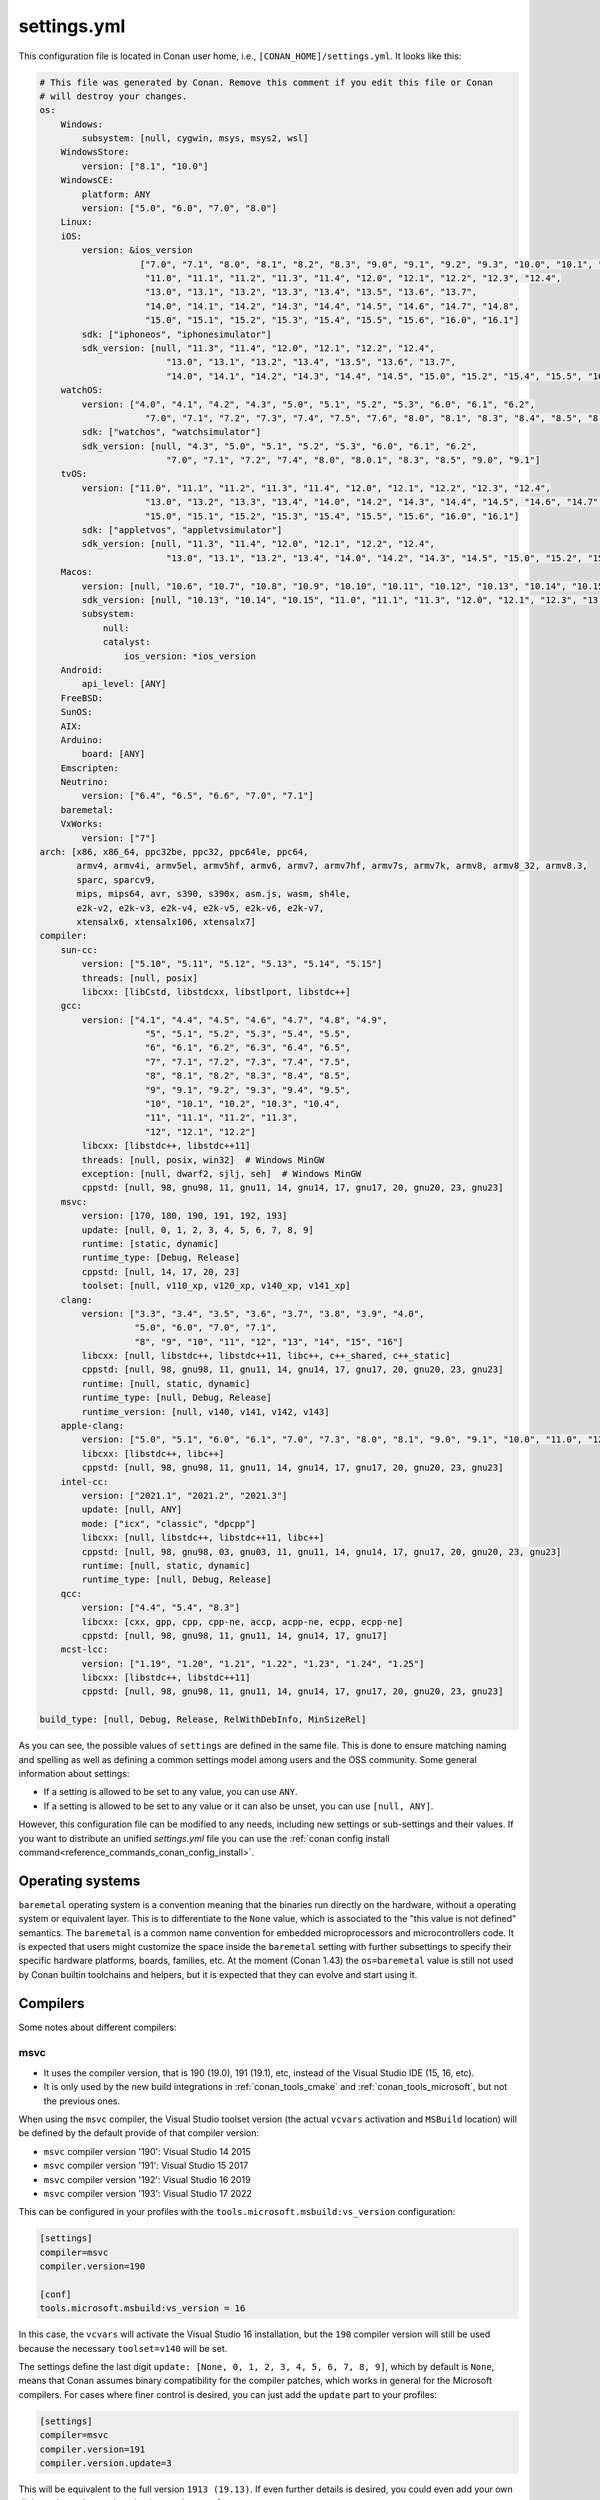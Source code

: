.. _reference_config_files_settings_yml:

settings.yml
============

This configuration file is located in Conan user home, i.e., ``[CONAN_HOME]/settings.yml``.
It looks like this:

.. code-block:: yaml

    # This file was generated by Conan. Remove this comment if you edit this file or Conan
    # will destroy your changes.
    os:
        Windows:
            subsystem: [null, cygwin, msys, msys2, wsl]
        WindowsStore:
            version: ["8.1", "10.0"]
        WindowsCE:
            platform: ANY
            version: ["5.0", "6.0", "7.0", "8.0"]
        Linux:
        iOS:
            version: &ios_version
                       ["7.0", "7.1", "8.0", "8.1", "8.2", "8.3", "9.0", "9.1", "9.2", "9.3", "10.0", "10.1", "10.2", "10.3",
                        "11.0", "11.1", "11.2", "11.3", "11.4", "12.0", "12.1", "12.2", "12.3", "12.4",
                        "13.0", "13.1", "13.2", "13.3", "13.4", "13.5", "13.6", "13.7",
                        "14.0", "14.1", "14.2", "14.3", "14.4", "14.5", "14.6", "14.7", "14.8",
                        "15.0", "15.1", "15.2", "15.3", "15.4", "15.5", "15.6", "16.0", "16.1"]
            sdk: ["iphoneos", "iphonesimulator"]
            sdk_version: [null, "11.3", "11.4", "12.0", "12.1", "12.2", "12.4",
                            "13.0", "13.1", "13.2", "13.4", "13.5", "13.6", "13.7",
                            "14.0", "14.1", "14.2", "14.3", "14.4", "14.5", "15.0", "15.2", "15.4", "15.5", "16.0", "16.1"]
        watchOS:
            version: ["4.0", "4.1", "4.2", "4.3", "5.0", "5.1", "5.2", "5.3", "6.0", "6.1", "6.2",
                        "7.0", "7.1", "7.2", "7.3", "7.4", "7.5", "7.6", "8.0", "8.1", "8.3", "8.4", "8.5", "8.6", "8.7", "9.0", "9.1"]
            sdk: ["watchos", "watchsimulator"]
            sdk_version: [null, "4.3", "5.0", "5.1", "5.2", "5.3", "6.0", "6.1", "6.2",
                            "7.0", "7.1", "7.2", "7.4", "8.0", "8.0.1", "8.3", "8.5", "9.0", "9.1"]
        tvOS:
            version: ["11.0", "11.1", "11.2", "11.3", "11.4", "12.0", "12.1", "12.2", "12.3", "12.4",
                        "13.0", "13.2", "13.3", "13.4", "14.0", "14.2", "14.3", "14.4", "14.5", "14.6", "14.7",
                        "15.0", "15.1", "15.2", "15.3", "15.4", "15.5", "15.6", "16.0", "16.1"]
            sdk: ["appletvos", "appletvsimulator"]
            sdk_version: [null, "11.3", "11.4", "12.0", "12.1", "12.2", "12.4",
                            "13.0", "13.1", "13.2", "13.4", "14.0", "14.2", "14.3", "14.5", "15.0", "15.2", "15.4", "16.0", "16.1"]
        Macos:
            version: [null, "10.6", "10.7", "10.8", "10.9", "10.10", "10.11", "10.12", "10.13", "10.14", "10.15", "11.0", "12.0", "13.0"]
            sdk_version: [null, "10.13", "10.14", "10.15", "11.0", "11.1", "11.3", "12.0", "12.1", "12.3", "13.0"]
            subsystem:
                null:
                catalyst:
                    ios_version: *ios_version
        Android:
            api_level: [ANY]
        FreeBSD:
        SunOS:
        AIX:
        Arduino:
            board: [ANY]
        Emscripten:
        Neutrino:
            version: ["6.4", "6.5", "6.6", "7.0", "7.1"]
        baremetal:
        VxWorks:
            version: ["7"]
    arch: [x86, x86_64, ppc32be, ppc32, ppc64le, ppc64,
           armv4, armv4i, armv5el, armv5hf, armv6, armv7, armv7hf, armv7s, armv7k, armv8, armv8_32, armv8.3,
           sparc, sparcv9,
           mips, mips64, avr, s390, s390x, asm.js, wasm, sh4le,
           e2k-v2, e2k-v3, e2k-v4, e2k-v5, e2k-v6, e2k-v7,
           xtensalx6, xtensalx106, xtensalx7]
    compiler:
        sun-cc:
            version: ["5.10", "5.11", "5.12", "5.13", "5.14", "5.15"]
            threads: [null, posix]
            libcxx: [libCstd, libstdcxx, libstlport, libstdc++]
        gcc:
            version: ["4.1", "4.4", "4.5", "4.6", "4.7", "4.8", "4.9",
                        "5", "5.1", "5.2", "5.3", "5.4", "5.5",
                        "6", "6.1", "6.2", "6.3", "6.4", "6.5",
                        "7", "7.1", "7.2", "7.3", "7.4", "7.5",
                        "8", "8.1", "8.2", "8.3", "8.4", "8.5",
                        "9", "9.1", "9.2", "9.3", "9.4", "9.5",
                        "10", "10.1", "10.2", "10.3", "10.4",
                        "11", "11.1", "11.2", "11.3",
                        "12", "12.1", "12.2"]
            libcxx: [libstdc++, libstdc++11]
            threads: [null, posix, win32]  # Windows MinGW
            exception: [null, dwarf2, sjlj, seh]  # Windows MinGW
            cppstd: [null, 98, gnu98, 11, gnu11, 14, gnu14, 17, gnu17, 20, gnu20, 23, gnu23]
        msvc:
            version: [170, 180, 190, 191, 192, 193]
            update: [null, 0, 1, 2, 3, 4, 5, 6, 7, 8, 9]
            runtime: [static, dynamic]
            runtime_type: [Debug, Release]
            cppstd: [null, 14, 17, 20, 23]
            toolset: [null, v110_xp, v120_xp, v140_xp, v141_xp]
        clang:
            version: ["3.3", "3.4", "3.5", "3.6", "3.7", "3.8", "3.9", "4.0",
                      "5.0", "6.0", "7.0", "7.1",
                      "8", "9", "10", "11", "12", "13", "14", "15", "16"]
            libcxx: [null, libstdc++, libstdc++11, libc++, c++_shared, c++_static]
            cppstd: [null, 98, gnu98, 11, gnu11, 14, gnu14, 17, gnu17, 20, gnu20, 23, gnu23]
            runtime: [null, static, dynamic]
            runtime_type: [null, Debug, Release]
            runtime_version: [null, v140, v141, v142, v143]
        apple-clang:
            version: ["5.0", "5.1", "6.0", "6.1", "7.0", "7.3", "8.0", "8.1", "9.0", "9.1", "10.0", "11.0", "12.0", "13", "13.0", "13.1", "14", "14.0"]
            libcxx: [libstdc++, libc++]
            cppstd: [null, 98, gnu98, 11, gnu11, 14, gnu14, 17, gnu17, 20, gnu20, 23, gnu23]
        intel-cc:
            version: ["2021.1", "2021.2", "2021.3"]
            update: [null, ANY]
            mode: ["icx", "classic", "dpcpp"]
            libcxx: [null, libstdc++, libstdc++11, libc++]
            cppstd: [null, 98, gnu98, 03, gnu03, 11, gnu11, 14, gnu14, 17, gnu17, 20, gnu20, 23, gnu23]
            runtime: [null, static, dynamic]
            runtime_type: [null, Debug, Release]
        qcc:
            version: ["4.4", "5.4", "8.3"]
            libcxx: [cxx, gpp, cpp, cpp-ne, accp, acpp-ne, ecpp, ecpp-ne]
            cppstd: [null, 98, gnu98, 11, gnu11, 14, gnu14, 17, gnu17]
        mcst-lcc:
            version: ["1.19", "1.20", "1.21", "1.22", "1.23", "1.24", "1.25"]
            libcxx: [libstdc++, libstdc++11]
            cppstd: [null, 98, gnu98, 11, gnu11, 14, gnu14, 17, gnu17, 20, gnu20, 23, gnu23]

    build_type: [null, Debug, Release, RelWithDebInfo, MinSizeRel]


As you can see, the possible values of ``settings`` are defined in the same file. This is done to ensure matching naming and
spelling as well as defining a common settings model among users and the OSS community. Some general information about settings:

* If a setting is allowed to be set to any value, you can use ``ANY``.
* If a setting is allowed to be set to any value or it can also be unset, you can use ``[null, ANY]``.

However, this configuration file can be modified to any needs, including new settings or sub-settings and their values. If you want
to distribute an unified *settings.yml* file you can use the :ref:`conan config install command<reference_commands_conan_config_install>`.

.. seealso::

    - :ref:`creating_packages_configure_options_settings`


Operating systems
-----------------

``baremetal`` operating system is a convention meaning that the binaries run directly
on the hardware, without a operating system or equivalent layer. This is to differentiate to the ``None`` value,
which is associated to the "this value is not defined" semantics. The ``baremetal`` is a common name convention for
embedded microprocessors and microcontrollers code. It is expected that users might customize the space inside the
``baremetal`` setting with further subsettings to specify their specific hardware platforms, boards, families, etc.
At the moment (Conan 1.43) the ``os=baremetal`` value is still not used by Conan builtin toolchains and helpers,
but it is expected that they can evolve and start using it.


Compilers
---------

Some notes about different compilers:

msvc
++++

- It uses the compiler version, that is 190 (19.0), 191 (19.1), etc, instead of the Visual Studio IDE (15, 16, etc).
- It is only used by the new build integrations in :ref:`conan_tools_cmake` and :ref:`conan_tools_microsoft`,
  but not the previous ones.

When using the ``msvc`` compiler, the Visual Studio toolset version (the actual ``vcvars`` activation
and ``MSBuild`` location) will be defined by the default provide of that compiler version:

- ``msvc`` compiler version '190': Visual Studio 14 2015
- ``msvc`` compiler version '191': Visual Studio 15 2017
- ``msvc`` compiler version '192': Visual Studio 16 2019
- ``msvc`` compiler version '193': Visual Studio 17 2022

This can be configured in your profiles with the ``tools.microsoft.msbuild:vs_version`` configuration:

.. code-block:: text

    [settings]
    compiler=msvc
    compiler.version=190

    [conf]
    tools.microsoft.msbuild:vs_version = 16


In this case, the ``vcvars`` will activate the Visual Studio 16 installation, but the ``190`` compiler version will still be used
because the necessary ``toolset=v140`` will be set.

The settings define the last digit ``update: [None, 0, 1, 2, 3, 4, 5, 6, 7, 8, 9]``, which by default is ``None``, means that Conan
assumes binary compatibility for the compiler patches, which works in general for the Microsoft compilers. For cases where finer
control is desired, you can just add the ``update`` part to your profiles:

.. code-block:: text

    [settings]
    compiler=msvc
    compiler.version=191
    compiler.version.update=3


This will be equivalent to the full version ``1913 (19.13)``. If even further details is desired, you could even add your own digits
to the ``update`` subsetting in ``settings.yml``.


intel-cc
++++++++

This compiler is a new, **experimental** one, aimed to handle the new Intel oneAPI DPC++/C++/Classic compilers.
Instead of having *n* different compilers, you have 3 different **modes** of working:

* ``icx`` for Intel oneAPI C++.
* ``dpcpp`` for Intel oneAPI DPC++.
* ``classic`` for Intel C++ Classic ones.

Besides that, Intel releases some versions with revisions numbers so the ``update`` field it's supposed to be any
possible minor number for the Intel compiler version used, e.g, ``compiler.version=2021.1`` and
``compiler.update=311`` mean Intel version is ``2021.1.311``.


Architectures
-------------

Here you can find a brief explanation of each of the architectures defined as ``arch``, ``arch_build`` and ``arch_target`` settings.

- **x86**: The popular 32 bit x86 architecture.
- **x86_64**: The popular 64 bit x64 architecture.
- **ppc64le**: The PowerPC 64 bit Big Endian architecture.
- **ppc32**: The PowerPC 32 bit architecture.
- **ppc64le**: The PowerPC 64 bit Little Endian architecture.
- **ppc64**: The PowerPC 64 bit Big Endian architecture.
- **armv5el**: The ARM 32 bit version 5 architecture, soft-float.
- **armv5hf**: The ARM 32 bit version 5 architecture, hard-float.
- **armv6**: The ARM 32 bit version 6 architecture.
- **armv7**: The ARM 32 bit version 7 architecture.
- **armv7hf**: The ARM 32 bit version 7 hard-float architecture.
- **armv7s**: The ARM 32 bit version 7 *swift* architecture mostly used in Apple's A6 and A6X chips on iPhone 5, iPhone 5C and iPad 4.
- **armv7k**: The ARM 32 bit version 7 *k* architecture mostly used in Apple's WatchOS.
- **armv8**: The ARM 64 bit and 32 bit compatible version 8 architecture. It covers only the ``aarch64`` instruction set.
- **armv8_32**: The ARM 32 bit version 8 architecture. It covers only the ``aarch32`` instruction set (a.k.a. ``ILP32``).
- **armv8.3**: The ARM 64 bit and 32 bit compatible version 8.3 architecture. Also known as ``arm64e``, it is used on the A12 chipset added
  in the latest iPhone models (XS/XS Max/XR).
- **sparc**: The SPARC (Scalable Processor Architecture) originally developed by Sun Microsystems.
- **sparcv9**: The SPARC version 9 architecture.
- **mips**: The 32 bit MIPS (Microprocessor without Interlocked Pipelined Stages) developed by MIPS Technologies (formerly MIPS Computer
  Systems).
- **mips64**: The 64 bit MIPS (Microprocessor without Interlocked Pipelined Stages) developed by MIPS Technologies (formerly MIPS Computer
  Systems).
- **avr**: The 8 bit AVR microcontroller architecture developed by Atmel (Microchip Technology).
- **s390**: The 32 bit address Enterprise Systems Architecture 390 from IBM.
- **s390x**: The 64 bit address Enterprise Systems Architecture 390 from IBM.
- **asm.js**: The subset of JavaScript that can be used as low-level target for compilers, not really a processor architecture, it's produced
  by Emscripten. Conan treats it as an architecture to align with build systems design (e.g. GNU auto tools and CMake).
- **wasm**: The Web Assembly, not really a processor architecture, but byte-code format for Web, it's produced by Emscripten. Conan treats it
  as an architecture to align with build systems design (e.g. GNU auto tools and CMake).
- **sh4le**: The Hitachi SH-4 SuperH architecture.
- **e2k-v2**: The Elbrus 2000 v2 512 bit VLIW (Very Long Instruction Word) architecture (Elbrus 2CM, Elbrus 2C+ CPUs) originally developed by MCST (Moscow Center of SPARC Technologies).
- **e2k-v3**: The Elbrus 2000 v3 512 bit VLIW (Very Long Instruction Word) architecture (Elbrus 2S, aka Elbrus 4C, CPU) originally developed by MCST (Moscow Center of SPARC Technologies).
- **e2k-v4**: The Elbrus 2000 v4 512 bit VLIW (Very Long Instruction Word) architecture (Elbrus 8C, Elbrus 8C1, Elbrus 1C+ and Elbrus 1CK CPUs) originally developed by MCST (Moscow Center of SPARC Technologies).
- **e2k-v5**: The Elbrus 2000 v5 512 bit VLIW (Very Long Instruction Word) architecture (Elbrus 8C2 ,aka Elbrus 8CB, CPU) originally developed by MCST (Moscow Center of SPARC Technologies).
- **e2k-v6**: The Elbrus 2000 v6 512 bit VLIW (Very Long Instruction Word) architecture (Elbrus 2C3, Elbrus 12C and Elbrus 16C CPUs) originally developed by MCST (Moscow Center of SPARC Technologies).
- **e2k-v7**: The Elbrus 2000 v7 512 bit VLIW (Very Long Instruction Word) architecture (Elbrus 32C CPU) originally developed by MCST (Moscow Center of SPARC Technologies).
- **xtensalx6**: Xtensa LX6 DPU for ESP32 microcontroller.
- **xtensalx106**: Xtensa LX6 DPU for ESP8266 microcontroller.
- **xtensalx7**: Xtensa LX7 DPU for ESP32-S2 and ESP32-S3 microcontrollers.


C++ standard libraries (aka compiler.libcxx)
--------------------------------------------

``compiler.libcxx`` sub-setting defines C++ standard libraries implementation to be used. The sub-setting applies only to certain compilers,
e.g. it applies to *clang*, *apple-clang* and *gcc*, but doesn't apply to *Visual Studio*.

- **libstdc++** (gcc, clang, apple-clang, sun-cc): `The GNU C++ Library <https://gcc.gnu.org/onlinedocs/libstdc++/>`__. NOTE that this implicitly
  defines **_GLIBCXX_USE_CXX11_ABI=0** to use old ABI. Might be a wise choice for old systems, such as CentOS 6. On Linux systems,
  you may need to install `libstdc++-dev <https://packages.debian.org/sid/libstdc++-dev>`_ (package name could be different in various distros)
  in order to use the standard library. NOTE that on Apple systems usage of **libstdc++** has been deprecated.

- **libstdc++11** (gcc, clang, apple-clang): `The GNU C++ Library <https://gcc.gnu.org/onlinedocs/libstdc++/>`__. NOTE that this implicitly
  defines **_GLIBCXX_USE_CXX11_ABI=1** to use new ABI. Might be a wise choice for newer systems, such as Ubuntu 20. On Linux systems,
  you may need to install `libstdc++-dev <https://packages.debian.org/sid/libstdc++-dev>`_ (package name could be different in various distros)
  in order to use the standard library. NOTE that on Apple systems usage of **libstdc++** has been deprecated.

- **libc++** (clang, apple-clang): `LLVM libc++ <https://libcxx.llvm.org/>`__. On Linux systems, you may need to install `libc++-dev <https://packages.debian.org/sid/libc++-dev>`_
  (package name could be different in various distros) in order to use the standard library.

- **c++_shared** (clang, Android only): use `LLVM libc++ <https://libcxx.llvm.org/>`__ as a shared library. Refer to the `C++ Library Support <https://developer.android.com/ndk/guides/cpp-support>`__ for the
  additional details.

- **c++_static** (clang, Android only): use `LLVM libc++ <https://libcxx.llvm.org/>`__ as a static library. Refer to the `C++ Library Support <https://developer.android.com/ndk/guides/cpp-support>`__ for the
  additional details.

- **libCstd** (sun-cc): Rogue Wave's stdlib. See `Comparing C++ Standard Libraries libCstd, libstlport, and libstdcxx <https://www.oracle.com/solaris/technologies/cmp-stlport-libcstd.html>`__.

- **libstlport** (sun-cc): `STLport <http://www.stlport.org/>`__. See `Comparing C++ Standard Libraries libCstd, libstlport, and libstdcxx <https://www.oracle.com/solaris/technologies/cmp-stlport-libcstd.html>`__.

- **libstdcxx** (sun-cc): `Apache C++ Standard Library <http://people.apache.org/~gmcdonald/stdcxx/index.html>`__. See `Comparing C++ Standard Libraries libCstd, libstlport, and libstdcxx <https://www.oracle.com/solaris/technologies/cmp-stlport-libcstd.html>`__.

- **gpp** (qcc): GNU C++ lib. See `QCC documentation <https://www.qnx.com/developers/docs/6.5.0SP1.update/com.qnx.doc.neutrino_utilities/q/qcc.html>`__.

- **cpp** (qcc): Dinkum C++ lib. See `QCC documentation <https://www.qnx.com/developers/docs/6.5.0SP1.update/com.qnx.doc.neutrino_utilities/q/qcc.html>`__.

- **cpp-ne** (qcc): Dinkum C++ lib (no exceptions). See `QCC documentation <https://www.qnx.com/developers/docs/6.5.0SP1.update/com.qnx.doc.neutrino_utilities/q/qcc.html>`__.

- **acpp** (qcc): Dinkum Abridged C++ lib. See `QCC documentation <https://www.qnx.com/developers/docs/6.5.0SP1.update/com.qnx.doc.neutrino_utilities/q/qcc.html>`__.

- **acpp-ne** (qcc): Dinkum Abridged C++ lib (no exceptions). See `QCC documentation <https://www.qnx.com/developers/docs/6.5.0SP1.update/com.qnx.doc.neutrino_utilities/q/qcc.html>`__.

- **ecpp** (qcc): Embedded Dinkum C++ lib. See `QCC documentation <https://www.qnx.com/developers/docs/6.5.0SP1.update/com.qnx.doc.neutrino_utilities/q/qcc.html>`__.

- **ecpp-ne** (qcc): Embedded Dinkum C++ lib (no exceptions). See `QCC documentation <https://www.qnx.com/developers/docs/6.5.0SP1.update/com.qnx.doc.neutrino_utilities/q/qcc.html>`__.

- **cxx** (qcc): LLVM C++. See `QCC documentation <https://www.qnx.com/developers/docs/6.5.0SP1.update/com.qnx.doc.neutrino_utilities/q/qcc.html>`__.


.. _reference_config_files_customizing_settings:

Customizing settings
--------------------

Settings are also customizable to add your own ones:


Adding new settings
+++++++++++++++++++

It is possible to add new settings at the root of the *settings.yml* file, something like:

.. code-block:: yaml

    os:
        Windows:
            subsystem: [null, cygwin, msys, msys2, wsl]
    distro: [null, RHEL6, CentOS, Debian]


If we want to create different binaries from our recipes defining this new setting, we would need to add to
our recipes that:

.. code-block:: python

    class Pkg(ConanFile):
        settings = "os", "compiler", "build_type", "arch", "distro"


The value ``null`` allows for not defining it (which would be a default value, valid for all the other distros).
It is also possible to define values for it in the profiles:

.. code-block:: text

    [settings]
    os = "Linux"
    distro = "CentOS"
    compiler = "gcc"

And use their values to affect our build if desired:

.. code-block:: python

    class Pkg(ConanFile):
        settings = "os", "compiler", "build_type", "arch", "distro"

        def generate(self):
            tc = CMakeToolchain(self)
            if self.settings.distro == "CentOS":
                tc.cache_variables["SOME_CENTOS_FLAG"] = "Some CentOS Value"
                ...


Adding new sub-settings
+++++++++++++++++++++++

The above approach requires modification to all recipes to take it into account. It is also possible to define
kind of incompatible settings, like ``os=Windows`` and ``distro=CentOS``. While adding new settings is totally
suitable, it might make more sense to add it as a new sub-setting of the ``Linux`` OS:

.. code-block:: yaml

    os:
        Windows:
            subsystem: [null, cygwin, msys, msys2, wsl]
        Linux:
            distro: [null, RHEL6, CentOS, Debian]

With this definition we could define our profiles as:

.. code-block:: text

    [settings]
    os = "Linux"
    os.distro = "CentOS"
    compiler = "gcc"


And any attempt to define ``os.distro`` for another ``os`` value rather than ``Linux`` will raise an error.

As this is a sub-setting, it will be automatically taken into account in all recipes that declare an ``os`` setting.
Note that having a value of ``distro=null`` possible is important if you want to keep previously created binaries,
otherwise you would be forcing to always define a specific distro value, and binaries created without this sub-setting,
won't be usable anymore.

The sub-setting can also be accessed from recipes:

.. code-block:: python

    class Pkg(ConanFile):
        settings = "os", "compiler", "build_type", "arch"  # Note, no "distro" defined here

        def generate(self):
            tc = CMakeToolchain(self)
            if self.settings.os == "Linux" and self.settings.os.distro == "CentOS":
                tc.cache_variables["SOME_CENTOS_FLAG"] = "Some CentOS Value"


Add new values
++++++++++++++

In the same way we have added a new ``distro`` sub-setting, it is possible to add new values to existing settings
and sub-settings. For example, if some compiler version is not present in the range of accepted values, you can add those new values.

You can also add a completely new compiler:

.. code-block:: yaml

    os:
        Windows:
            subsystem: [null, cygwin, msys, msys2, wsl]
       ...
    compiler:
        gcc:
            ...
        mycompiler:
            version: [1.1, 1.2]
        msvc:


This works as the above regarding profiles, and the way they can be accessed from recipes. The main issue with custom compilers is that
the builtin build helpers, like ``CMake``, ``MSBuild``, etc, internally contains code that will check for those values. For example,
the ``MSBuild`` build helper will only know how to manage the ``msvc`` setting and sub-settings, but not the new compiler.
For those cases, custom logic can be implemented in the recipes:

.. code-block:: python

    class Pkg(ConanFile):
        settings = "os", "compiler", "build_type", "arch"

        def build(self):
            if self.settings.compiler == "mycompiler":
                my_custom_compile = ["some", "--flags", "for", "--my=compiler"]
                self.run(["mycompiler", "."] + my_custom_compile)


.. note::

    You can remove items from *settings.yml* file: compilers, OS, architectures, etc.
    Do that only in the case you really want to protect against creation of binaries for other platforms other
    than your main supported ones. In the general case, you can leave them, the binary configurations are managed
    in **profiles**, and you want to define your supported configurations in profiles, not by restricting the *settings.yml*


.. note::

    If you customize your *settings.yml*, you can share, distribute and sync this configuration with your team
    and CI machines with the :ref:`reference_commands_conan_config_install` command.


.. _reference_config_files_settings_user_yml:

settings_user.yml
-----------------

The previous section explains how to customize the Conan *settings.yml*, but you could also create your *settings_user.yml*.
This file will contain only the new fields-values that you want to use in your recipes, so the final result will be a
composition of both files, the *settings.yml* and the *settings_user.yml*.


.. seealso::

    - :ref:`examples_config_files_settings_user`
